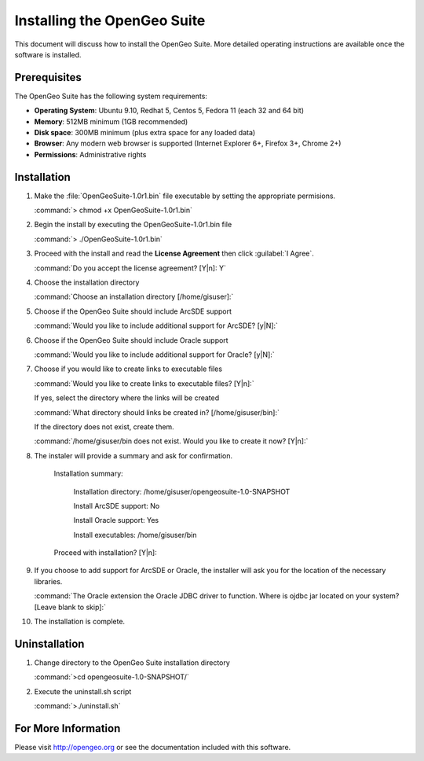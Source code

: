 Installing the OpenGeo Suite
============================

This document will discuss how to install the OpenGeo Suite.  More detailed operating instructions are available once the software is installed.


Prerequisites
-------------

The OpenGeo Suite has the following system requirements:

* **Operating System**: Ubuntu 9.10, Redhat 5, Centos 5, Fedora 11 (each 32 and 64 bit)
* **Memory**: 512MB minimum (1GB recommended)
* **Disk space**: 300MB minimum (plus extra space for any loaded data)
* **Browser**: Any modern web browser is supported (Internet Explorer 6+, Firefox 3+, Chrome 2+)
* **Permissions**: Administrative rights

Installation
------------

#. Make the :file:`OpenGeoSuite-1.0r1.bin` file executable by setting the appropriate permisions.

   :command:`> chmod +x OpenGeoSuite-1.0r1.bin`

#. Begin the install by executing the OpenGeoSuite-1.0r1.bin file

   :command:`> ./OpenGeoSuite-1.0r1.bin`

#. Proceed with the install and read the **License Agreement** then click :guilabel:`I Agree`.

   :command:`Do you accept the license agreement? [Y|n]: Y`

#. Choose the installation directory

   :command:`Choose an installation directory [/home/gisuser]:`

#. Choose if the OpenGeo Suite should include ArcSDE support 

   :command:`Would you like to include additional support for ArcSDE? [y|N]:`

#. Choose if the OpenGeo Suite should include Oracle support 

   :command:`Would you like to include additional support for Oracle? [y|N]:`

#. Choose if you would like to create links to executable files 

   :command:`Would you like to create links to executable files? [Y|n]:`
      
   If yes, select the directory where the links will be created   

   :command:`What directory should links be created in? [/home/gisuser/bin]:`
      
   If the directory does not exist, create them.
   
   :command:`/home/gisuser/bin does not exist. Would you like to create it now? [Y|n]:`
            
#. The instaler will provide a summary and ask for confirmation.
   
      Installation summary: 

	     Installation directory: 	 /home/gisuser/opengeosuite-1.0-SNAPSHOT

	     Install ArcSDE support: 	 No

	     Install Oracle support: 	 Yes

	     Install executables: 		 /home/gisuser/bin

      Proceed with installation? [Y|n]: 

#. If you choose to add support for ArcSDE or Oracle, the installer will ask you for the location of the necessary libraries.
   
   :command:`The Oracle extension the Oracle JDBC driver to function. Where is ojdbc jar located on your system? [Leave blank to skip]:`

#. The installation is complete.


Uninstallation
--------------

#. Change directory to the OpenGeo Suite installation directory

   :command:`>cd opengeosuite-1.0-SNAPSHOT/`

#. Execute the uninstall.sh script

   :command:`>./uninstall.sh`


For More Information
--------------------

Please visit http://opengeo.org or see the documentation included with this software.
